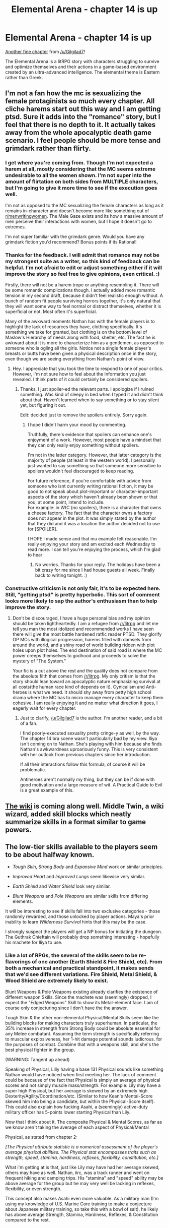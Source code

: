 #+TITLE: Elemental Arena - chapter 14 is up

* Elemental Arena - chapter 14 is up
:PROPERTIES:
:Author: Brell4Evar
:Score: 16
:DateUnix: 1577293902.0
:DateShort: 2019-Dec-25
:END:
[[https://www.royalroad.com/fiction/27800/the-elemental-arena/chapter/438273/chapter-fourteen-sidequest][Another fine chapter]] from [[/u/Gilgilad7]]!

The Elemental Arena is a litRPG story with characters struggling to survive and optimize themselves and their actions in a game-based environment created by an ultra-advanced intelligence. The elemental theme is Eastern rather than Greek.


** I'm not a fan how the mc is sexualizing the female protaginists so much every chapter. All cliche harems start out this way and I am getting ptsd. Sure it adds into the "romance" story, but I feel that there is no depth to it. It actually takes away from the whole apocalyptic death game scenario. I feel people should be more tense and grimdark rather than flirty.
:PROPERTIES:
:Author: 1000dollarsamonth
:Score: 6
:DateUnix: 1577426221.0
:DateShort: 2019-Dec-27
:END:

*** I get where you're coming from. Though I'm not expected a harem at all, mostly considering that the MC seems extreme undesirable to all the women shown. I'm not super into the amount of flirtation on both sides from MULTIPLE characters, but I'm going to give it more time to see if the execution goes well.

I'm not as opposed to the MC sexualizing the female characters as long as it remains in-character and doesn't become more like something out of [[/r/menwritingwomen][r/menwritingwomen]]. The Male Gaze exists and its how a massive amount of men perceive their interactions with women, but I hope it doesn't go to extremes.

I'm not super familiar with the grimdark genre. Would you have any grimdark fiction you'd recommend? Bonus points if its Rational!
:PROPERTIES:
:Score: 5
:DateUnix: 1577431691.0
:DateShort: 2019-Dec-27
:END:


*** Thanks for the feedback. I will admit that romance may not be my strongest suite as a writer, so this kind of feedback can be helpful. I'm not afraid to edit or adjust something either if it will improve the story so feel free to give opinions, even critical. :)

Firstly, there will not be a harem trope or anything resembling it. There will be some romantic complications though. I actually added more romantic tension in my second draft, because it didn't feel realistic enough without. A bunch of random fit people surviving horrors together, it's only natural that they will want some way to feel normal or distract themselves, whether it is superficial or not. Most often it's superficial.

Many of the awkward moments Nathan has with the female players is to highlight the lack of resources they have, clothing specifically. It's something we take for granted, but clothing is on the bottom level of Maslow's Hierarchy of needs along with food, shelter, etc. The fact he is awkward about it is more to characterize him as a gentlemen, as opposed to someone who is ogling all the girls. Notice not a single female player's breasts or butts have been given a physical description once in the story, even though we are seeing everything from Nathan's point of view.
:PROPERTIES:
:Author: Gilgilad7
:Score: 3
:DateUnix: 1577538251.0
:DateShort: 2019-Dec-28
:END:

**** Hey. I appreciate that you took the time to respond to one of your critics. However, I'm not sure how to feel about the Information you just revealed. I think parts of it could certainly be considered spoilers.
:PROPERTIES:
:Score: 5
:DateUnix: 1577539221.0
:DateShort: 2019-Dec-28
:END:

***** Thanks, I just spoiler-ed the relevant parts. I apologize if I ruined something. Was kind of sleepy in bed when I typed it and didn't think about that. Haven't learned when to say something or to stay silent yet, but figuring it out.

Edit: decided just to remove the spoilers entirely. Sorry again.
:PROPERTIES:
:Author: Gilgilad7
:Score: 3
:DateUnix: 1577540063.0
:DateShort: 2019-Dec-28
:END:

****** I hope I didn't harm your mood by commenting.

Truthfully, there's evidence that spoilers can enhance one's enjoyment of a work. However, most people have a mindset that they can only really enjoy something without spoilers.

I'm not in the latter category. However, that latter category is the majority of people (at least in the western world). I personally just wanted to say something so that someone more sensitive to spoilers wouldn't feel discouraged to keep reading.

For future reference, if you're comfortable with advice from someone who isnt currently writing rational fiction, it may be good to not speak about plot-important or character-important aspects of the story which haven't already been shown or that you, at some point, intend to include.\\
For example: in WtC (no spoilers), there is a character that owns a cheese factory. The fact that the character owns a factory does not appear in the plot. It was simply stated by the author that they did and it was a location the author decided not to use for [SPOILER].

I HOPE I made sense and that mu example felt reasonable. I'm really enjoying your story and am excited each Wednesday to read more. I can tell you're enjoying the process, which I'm glad to hear
:PROPERTIES:
:Score: 4
:DateUnix: 1577555417.0
:DateShort: 2019-Dec-28
:END:

******* No worries. Thanks for your reply. The holidays have been a bit crazy for me since I had house guests all week. Finally back to writing tonight. :)
:PROPERTIES:
:Author: Gilgilad7
:Score: 2
:DateUnix: 1577672297.0
:DateShort: 2019-Dec-30
:END:


*** Constructive criticism is not only fair, it's to be expected here. Still, "getting ptsd" is pretty hyperbolic. This sort of comment looks more likely to sap the author's enthusiasm than to help improve the story.
:PROPERTIES:
:Author: Brell4Evar
:Score: 2
:DateUnix: 1577475192.0
:DateShort: 2019-Dec-27
:END:

**** Don't be discouraged, I have a huge personal bias and my opinion should be taken lightheartedly. I am a refugee from [[/r/litrpg]] and let me tell you man the most idolized and recommended works I have seen there will give the most battle hardened ratfic reader PTSD. They glorify OP MCs with illogical progression, harems filled with damsels from around the world, and a shiny road of world building ridden with plot holes upon plot holes. The end destination of said road is where the MC power creeps themselves to godhood and proceeds to solve the mystery of "The System."

Your fic is a cut above the rest and the quality does not compare from the absolute filth that comes from [[/r/litrpg]]. My only critism is that the story should lean toward an apocalyptic nature emphasizing survivaI at all costs(the human race kind of depends on it). Cynicalism and Anti-heroes is what we need. It should shy away from petty high school drama where the MC has to micro manage every character to keep them cohesive. I am really enjoying it and no matter what direction it goes, I eagerly wait for every chapter.
:PROPERTIES:
:Author: 1000dollarsamonth
:Score: 3
:DateUnix: 1577517100.0
:DateShort: 2019-Dec-28
:END:

***** Just to clarify, [[/u/Gilgilad7]] is the author. I'm another reader, and a bit of a fan.

I find poorly-executed sexuality pretty cringe-y as well, by the way. The chapter 14 bra scene wasn't particularly bad by my view. Iliya isn't coming on to Nathan. She's playing with him because she finds Nathan's awkwardness uproariously funny. This is very consistent with her outlook from previous chapters since her introduction.

If all their interactions follow this formula, of course it will be problematic.

Antiheroes aren't normally my thing, but they can be if done with good motivation and a large measure of wit. A Practical Guide to Evil is a great example of this.
:PROPERTIES:
:Author: Brell4Evar
:Score: 3
:DateUnix: 1577672625.0
:DateShort: 2019-Dec-30
:END:


** [[https://elemental-arena.fandom.com/wiki/Category:Character][The wiki]] is coming along well. *Middle Twin*, a wiki wizard, added skill blocks which neatly summarize skills in a format similar to game powers.
:PROPERTIES:
:Author: Brell4Evar
:Score: 1
:DateUnix: 1577293965.0
:DateShort: 2019-Dec-25
:END:


** The low-tier skills available to the players seem to be about halfway known.

- /Tough Skin/, /Strong Body/ and /Expansive Mind/ work on similar principles.

- /Improved Heart/ and /Improved Lungs/ seem likewise very similar.

- /Earth Shield/ and /Water Shield/ look very similar.

- /Blunt Weapons/ and /Pole Weapons/ are similar skills from differing elements.

It will be interesting to see if skills fall into two exclusive categories - those randomly rewarded, and those unlocked by player actions. Maya's prior inability to learn /Wilderness Survival/ hints that this may be the case.

I strongly suspect the players will get a NP bonus for initiating the dungeon. The Guthrak Chieftain will probably drop something interesting - hopefully his machete for Iliya to use.
:PROPERTIES:
:Author: Brell4Evar
:Score: 1
:DateUnix: 1577294994.0
:DateShort: 2019-Dec-25
:END:

*** Like a lot of RPGs, the several of the skills seem to be re-flavorings of one another (Earth Shield & Fire Shield, etc). From both a mechanical and practical standpoint, it makes sends that we'd see different variations. Fire Shield, Metal Shield, & Wood Shield are extremely likely to exist.

Blunt Weapons & Pole Weapons existing already clarifies the existence of different weapon Skills. Since the machete was (seemingly) dropped, I expect the "Edged Weapons" Skill to show its Metal-element face. I am of course only conjecturing since I don't have the the answer.

Tough Skin & the other non-elemental Physical/Mental Skills seem like the building blocks for making characters truly superhuman. In particular, the 35% increase in strength from Strong Body could be absolute essential for any Melee combatant. Assuming the term strength is specifically referring to muscular explosiveness, her 1-hit damage potential sounds ludicrous. for the purposes of combat. Combine that with a weapons skill, and she's the best physical fighter in the group.

(WARNING: Tangent up ahead)

Speaking of Physical, Lilly having a base 131 Physical sounds like something Nathan would have noticed when first meeting her. The lack of comment could be because of the fact that Physical is simply an average of physical scores and not simply muscle mass/strength. For example: Lily may have a super high Physical, but her average is skewed by an extremely high Dexterity/Agility/Coordination/etc. (Similar to how Kean's Mental-Score skewed him into being a candidate, but within the Physical-Score itself). This could also explain how fucking Asahi, a (seemingly) active-duty military officer has 5-points lower starting Physical than Lily.

Now that I think about it, The composite Physical & Mental Scores, as far as we know aren't taking the average of each aspect of Physical/Mental

Physical, as stated from chapter 2:

/[The Physical attribute statistic is a numerical assessment of the player's average physical abilities.  The Physical stat encompasses traits such as strength, speed, stamina, hardiness, reflexes, flexibility, constitution, etc.]/

What i'm getting at is that, just like Lily may have had her average skewed, others may have as well. Nathan, iirc, was a track runner and went on frequent hiking and camping trips. His "stamina" and "speed" ability may be above average for the group but he may very well be lacking in reflexes, flexibility, or even strength.

This concept also makes Asahi even more valuable. As a military man (I'm using my knowledge of U.S. Marine Core training to make a conjecture about Japanese military training, so take this with a bowl of salt), he likely has above average Strength, Stamina, Hardiness, Reflexes, & Constitution compared to the rest.

​

- /[The Mental attribute statistic is a numerical assessment of the player's average mental abilities.  The Mental stat encompasses traits such as raw intelligence, creative problem solving, pattern recognition, stress management, willpower, mental health, etc.]/

This attribute is a bit more abstract, but definitely no less important. High Intelligence could very much get someone included in the arena despite them lacking in mental health, willpower, or stress management.

I think I had a stronger point to make, but it's about midnight for me and I think I should quit while I'm ahead.

Enjoyed the chapter. Hope to read more. Hope to join the the discussions.
:PROPERTIES:
:Score: 3
:DateUnix: 1577333929.0
:DateShort: 2019-Dec-26
:END:

**** The guthark tribesmen were Wood Primes and used /Pole Weapons I/ skill. It looks like the guthark chieftain is using the edged weapon skill. Since it was also augmenting its attack with elemental Fire, it's almost certainly a Fire Prime - implying that edged weapon skill is Fire-based.

The Physical stat and some of the passive skills seem counter-intuitive to me at times. A very strong character would come in with a high Physical score. Someone else with a lower score and /Strong Body II/ could, in fact, be physically superior to the original character in every way. Fridge logic would suggest that there are ways to prevent passive skills from working, perhaps via debuff.

Asahi has a remarkably good base Physical stat - for a 50-year-old man. A younger man, or extremely physically fit woman with military training would probably score better.
:PROPERTIES:
:Author: Brell4Evar
:Score: 2
:DateUnix: 1577343635.0
:DateShort: 2019-Dec-26
:END:
